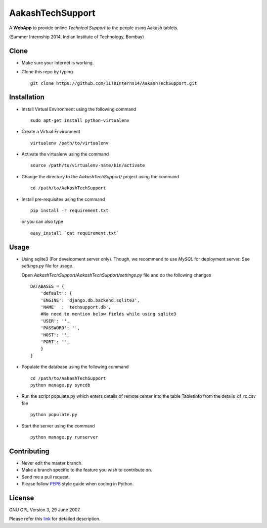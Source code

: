 =================
AakashTechSupport
=================

A **WebApp** to provide online *Technical Support* to the people using Aakash tablets.

(Summer Internship 2014, Indian Institute of Technology, Bombay)

Clone
-----

- Make sure your Internet is working.
- Clone this repo by typing ::

    git clone https://github.com/IITBInterns14/AakashTechSupport.git


Installation
------------

- Install Virtual Environment using the following command ::

    sudo apt-get install python-virtualenv

- Create a Virtual Environment ::

    virtualenv /path/to/virtualenv

- Activate the virtualenv using the command ::

    source /path/to/virtualenv-name/bin/activate

- Change the directory to the `AakashTechSupport/` project using the command ::

    cd /path/to/AakashTechSupport

- Install pre-requisites using the command ::

    pip install -r requirement.txt

  or you can also type ::

    easy_install `cat requirement.txt`


Usage
-----

- Using sqlite3 (For development server only). Though, we recommend to use `MySQL` for deployment
  server. See `settings.py` file for usage.

  Open `AakashTechSupport/AakashTechSupport/settings.py` file and do the following changes ::

    DATABASES = {
        'default': {
        'ENGINE': 'django.db.backend.sqlite3',
        'NAME'  : 'techsupport.db',
        #No need to mention below fields while using sqlite3
        'USER': '',
        'PASSWORD': '',
        'HOST': '',
        'PORT': '',
        }
    }


- Populate the database using the following command ::

    cd /path/to/AakashTechSupport
    python manage.py syncdb

- Run the script populate.py which enters details of remote center into the table Tabletinfo from the details_of_rc.csv file ::
    
    python populate.py

- Start the server using the command ::

    python manage.py runserver


Contributing
------------

- Never edit the master branch.
- Make a branch specific to the feature you wish to contribute on.
- Send me a pull request.
- Please follow `PEP8 <http://legacy.python.org/dev/peps/pep-0008/>`_
  style guide when coding in Python.

License
-------

GNU GPL Version 3, 29 June 2007.

Please refer this `link <http://www.gnu.org/licenses/gpl-3.0.txt>`_
for detailed description.
